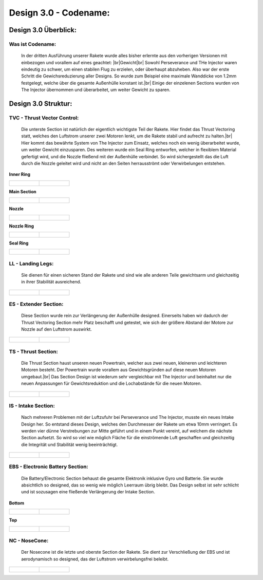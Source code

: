 Design 3.0 - Codename:
======================

Design 3.0 Überblick:
^^^^^^^^^^^^^^^^^^^^^

Was ist Codename:
"""""""""""""""""
    In der dritten Ausführung unserer Rakete wurde alles bisher erlernte aus den 
    vorherigen Versionen mit einbezogen und vorallem auf eines geachtet: |br|Gewicht|br|
    Sowohl Perseverance und THe Injector waren eindeutig zu schwer, um einen stabilen Flug
    zu erzielen, oder überhaupt abzuheben. Also war der erste Schritt die Gewichsreduzierung
    aller Designs. So wurde zum Beispiel eine maximale Wanddicke von 1.2mm festgelegt, welche
    über die gesamte Außenhülle konstant ist.|br|
    Einige der einzelenen Sections wurden von The Injector übernommen und überarbeitet, um weiter
    Gewicht zu sparen.

Design 3.0 Struktur:
^^^^^^^^^^^^^^^^^^^^

TVC - Thrust Vector Control:
""""""""""""""""""""""""""""
    Die unterste Section ist natürlich der eigentlich wichtigste Teil der Rakete. Hier findet das
    Thrust Vectoring statt, welches den Luftstrom unserer zwei Motoren lenkt, um die Rakete stabil
    und aufrecht zu halten.|br|
    Hier kommt das bewährte System von The Injector zum Einsatz, welches noch ein wenig überarbeitet
    wurde, um weiter Gewicht einzusparen. Des weiteren wurde ein Seal Ring entworfen, welcher in flexiblem
    Material gefertigt wird, und die Nozzle fließend mit der Außenhülle verbindet. So wird sichergestellt das
    die Luft durch die Nozzle geleitet wird und nicht an den Seiten herrausströmt oder Verwirbelungen entstehen.

**Inner Ring**

.. list-table::

   * - .. figure:: /image/Design/Design3.0/tvc/TVC1.png

     - .. figure:: /image/Design/Design3.0/tvc/TVC2.png

**Main Section**

.. list-table::

   * - .. figure:: /image/Design/Design3.0/tvc/TVC3.png

     - .. figure:: /image/Design/Design3.0/tvc/TVC4.png

**Nozzle**

.. list-table::

   * - .. figure:: /image/Design/Design3.0/tvc/TVC5.png

     - .. figure:: /image/Design/Design3.0/tvc/TVC6.png

**Nozzle Ring**

.. list-table::

   * - .. figure:: /image/Design/Design3.0/tvc/TVC7.png

     - .. figure:: /image/Design/Design3.0/tvc/TVC8.png

**Seal Ring**

.. list-table::

   * - .. figure:: /image/Design/Design3.0/tvc/TVC9.png

     - .. figure:: /image/Design/Design3.0/tvc/TVC10.png

LL - Landing Legs:
""""""""""""""""""
    Sie dienen für einen sicheren Stand der Rakete und sind wie alle anderen Teile gewichtsarm und gleichzeitig
    in ihrer Stabilität ausreichend.

.. list-table::

   * - .. figure:: /image/Design/Design3.0/landingsection/ls1.png

     - .. figure:: /image/Design/Design3.0/landingsection/ls2.png

ES - Extender Section:
""""""""""""""""""""""
    Diese Section wurde rein zur Verlängerung der Außenhülle designed. Einerseits haben wir dadurch der Thrust
    Vectoring Section mehr Platz beschafft und getestet, wie sich der größere Abstand der Motore zur Nozzle auf
    den Luftstrom auswirkt.

.. list-table::

   * - .. figure:: /image/Design/Design3.0/extendersection/ES1.png

     - .. figure:: /image/Design/Design3.0/extendersection/ES2.png

TS - Thrust Section:
""""""""""""""""""""
    Die Thrust Section haust unseren neuen Powertrain, welcher aus zwei neuen, kleineren und leichteren Motoren besteht. Der
    Powertrain wurde vorallem aus Gewichtsgründen auf diese neuen Motoren umgebaut.|br|
    Das Section Design ist wiederum sehr vergleichbar mit The Injector und beinhaltet nur die neuen Anpassungen für Gewichtsreduktion
    und die Lochabstände für die neuen Motoren.

.. list-table::

   * - .. figure:: /image/Design/Design3.0/thrustsection/TS1.png

     - .. figure:: /image/Design/Design3.0/thrustsection/TS2.png

IS - Intake Section:
""""""""""""""""""""
    Nach mehreren Problemen mit der Luftzufuhr bei Perseverance und The Injector, musste ein neues Intake Design her.
    So entstand dieses Design, welches den Durchmesser der Rakete um etwa 10mm verringert. Es werden vier dünne Verstrebungen
    zur Mitte geführt und in einem Punkt vereint, auf welchem die nächste Section aufsetzt. So wird so viel wie möglich Fläche für
    die einströmende Luft geschaffen und gleichzeitig die Integrität und Stabilität wenig beeinträchtigt.

.. list-table::

   * - .. figure:: /image/Design/Design3.0/intakesection/IS1.png

     - .. figure:: /image/Design/Design3.0/intakesection/IS2.png

EBS - Electronic Battery Section:
"""""""""""""""""""""""""""""""""
    Die Battery/Electronic Section behaust die gesamte Elektronik inklusive Gyro und Batterie. Sie wurde absichtlich
    so designed, das so wenig wie möglich Leerraum übrig bleibt. Das Design selbst ist sehr schlicht und ist sozusagen 
    eine fließende Verlängerung der Intake Section.

**Bottom**

.. list-table::

   * - .. figure:: /image/Design/Design3.0/ebs/EBS1.png

     - .. figure:: /image/Design/Design3.0/ebs/EBS2.png

**Top**

.. list-table::

   * - .. figure:: /image/Design/Design3.0/ebs/EBS3.png

     - .. figure:: /image/Design/Design3.0/ebs/EBS4.png

NC - NoseCone:
""""""""""""""
    Der Nosecone ist die letzte und oberste Section der Rakete. Sie dient zur Verschließung der EBS und ist aerodynamisch
    so designed, das der Luftstrom verwirbelungsfrei beleibt.

.. list-table::

   * - .. figure:: /image/Design/Design3.0/nosecone/NC1.png

     - .. figure:: /image/Design/Design3.0/nosecone/NC2.png
